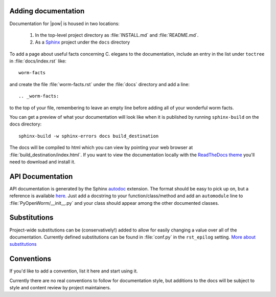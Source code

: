 .. _docs:

Adding documentation
---------------------
Documentation for |pow| is housed in two locations: 

    #. In the top-level project directory as :file:`INSTALL.md` and :file:`README.md`. 
    #. As a `Sphinx <http://sphinx-doc.org/>`_ project under the ``docs`` directory 

To add a page about useful facts concerning C. elegans to the documentation, include an entry in the list under ``toctree`` in :file:`docs/index.rst` like::

    worm-facts

and create the file :file:`worm-facts.rst` under the :file:`docs` directory and add a line::

    .. _worm-facts:

to the top of your file, remembering to leave an empty line before adding all of your wonderful worm facts.

You can get a preview of what your documentation will look like when it is published by running ``sphinx-build`` on the docs directory::

    sphinx-build -w sphinx-errors docs build_destination

The docs will be compiled to html which you can view by pointing your web browser at :file:`build_destination/index.html`. If you want to view the documentation locally with the `ReadTheDocs theme <https://github.com/snide/sphinx_rtd_theme>`_ you'll need to download and install it.

API Documentation
------------------
API documentation is generated by the Sphinx `autodoc <http://sphinx-doc.org/ext/autodoc.html>`_ extension. The format should be easy to pick up on, but a reference is available `here <https://github.com/numpy/numpy/blob/master/doc/HOWTO_DOCUMENT.rst.txt>`_. Just add a docstring to your function/class/method and add an ``automodule`` line to :file:`PyOpenWorm/__init__.py` and your class should appear among the other documented classes.

Substitutions
-------------
Project-wide substitutions can be (conservatively!) added to allow for easily changing a value over all of the documentation. Currently defined substitutions can be found in :file:`conf.py` in the ``rst_epilog`` setting. `More about substitutions <http://docutils.sourceforge.net/docs/ref/rst/restructuredtext.html#substitution-definitions>`_

Conventions
-----------
If you'd like to add a convention, list it here and start using it.

Currently there are no real conventions to follow for documentation style, but additions to the docs will be subject to style and content review by project maintainers.
